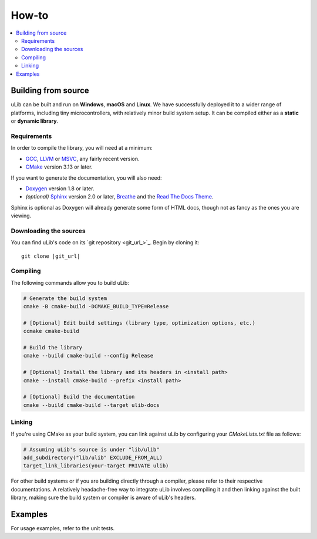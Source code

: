 ======
How-to
======

.. contents:: :local:

Building from source
====================

uLib can be built and run on **Windows**, **macOS** and **Linux**. We have successfully deployed it
to a wider range of platforms, including tiny microcontrollers, with relatively minor
build system setup. It can be compiled either as a **static** or **dynamic library**.

Requirements
------------

In order to compile the library, you will need at a minimum:

- GCC_, LLVM_ or MSVC_, any fairly recent version.
- CMake_ version 3.13 or later.

If you want to generate the documentation, you will also need:

- Doxygen_ version 1.8 or later.
- *(optional)* Sphinx_ version 2.0 or later, Breathe_ and the `Read The Docs Theme`_.

Sphinx is optional as Doxygen will already generate some form of HTML docs,
though not as fancy as the ones you are viewing.

Downloading the sources
-----------------------

You can find uLib's code on its `git repository <git_url_>`_. Begin by cloning it:

.. parsed-literal::

   git clone |git_url|

Compiling
---------

The following commands allow you to build uLib:

.. code-block:: bash

   # Generate the build system
   cmake -B cmake-build -DCMAKE_BUILD_TYPE=Release

   # [Optional] Edit build settings (library type, optimization options, etc.)
   ccmake cmake-build

   # Build the library
   cmake --build cmake-build --config Release

   # [Optional] Install the library and its headers in <install path>
   cmake --install cmake-build --prefix <install path>

   # [Optional] Build the documentation
   cmake --build cmake-build --target ulib-docs

Linking
-------

If you're using CMake as your build system, you can link against uLib by configuring your
*CMakeLists.txt* file as follows:

.. code-block:: cmake

    # Assuming uLib's source is under "lib/ulib"
    add_subdirectory("lib/ulib" EXCLUDE_FROM_ALL)
    target_link_libraries(your-target PRIVATE ulib)

For other build systems or if you are building directly through a compiler, please refer
to their respective documentations. A relatively headache-free way to integrate uLib
involves compiling it and then linking against the built library, making sure
the build system or compiler is aware of uLib's headers.

Examples
========

For usage examples, refer to the unit tests.

.. _Breathe: https://breathe.readthedocs.io
.. _CMake: https://cmake.org
.. _Doxygen: http://doxygen.nl
.. _GCC: https://gcc.gnu.org
.. _LLVM: https://llvm.org
.. _MSVC: https://visualstudio.microsoft.com
.. _Read The Docs Theme: https://sphinx-rtd-theme.readthedocs.io
.. _Sphinx: http://sphinx-doc.org
